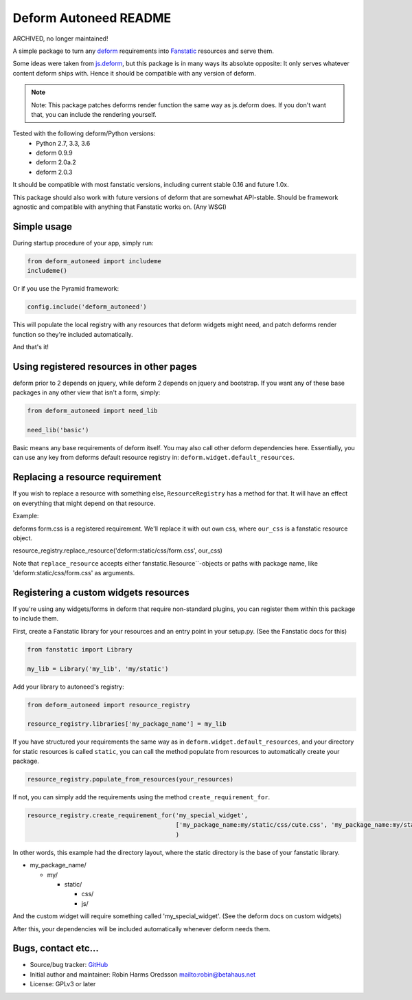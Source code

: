 Deform Autoneed README
======================

ARCHIVED, no longer maintained!

A simple package to turn any `deform <http://docs.pylonsproject.org/projects/deform>`_
requirements into `Fanstatic <http::/fanstatic.org>`_ resources and serve them.

Some ideas were taken from `js.deform <https://pypi.python.org/pypi/js.deform>`_,
but this package is in many ways its absolute opposite: It only serves whatever content
deform ships with. Hence it should be compatible with any version of deform.

.. note::

    Note: This package patches deforms render function the same way as js.deform does.
    If you don't want that, you can include the rendering yourself.

.. image:: https://travis-ci.org/robinharms/deform_autoneed.svg?branch=master
    :target: https://travis-ci.org/robinharms/deform_autoneed

Tested with the following deform/Python versions:
 - Python 2.7, 3.3, 3.6
 - deform 0.9.9
 - deform 2.0a.2
 - deform 2.0.3

It should be compatible with most fanstatic versions,
including current stable 0.16 and future 1.0x.

This package should also work with future versions of deform that are somewhat API-stable.
Should be framework agnostic and compatible with anything that Fanstatic works on. (Any WSGI)


Simple usage
------------

During startup procedure of your app, simply run:

.. code-block:: python

    from deform_autoneed import includeme
    includeme()

Or if you use the Pyramid framework:

.. code-block:: python

    config.include('deform_autoneed')

This will populate the local registry with any resources that deform widgets might need,
and patch deforms render function so they're included automatically.

And that's it!


Using registered resources in other pages
-----------------------------------------

deform prior to 2 depends on jquery, while deform 2 depends on jquery and bootstrap.
If you want any of these base packages in any other view that isn't a form, simply:

.. code-block:: python

    from deform_autoneed import need_lib
    
    need_lib('basic')

Basic means any base requirements of deform itself. You may also call other deform dependencies here.
Essentially, you can use any key from deforms default resource registry in: ``deform.widget.default_resources``.


Replacing a resource requirement
--------------------------------

If you wish to replace a resource with something else, ``ResourceRegistry``
has a method for that. It will have an effect on everything that might
depend on that resource.

Example:

deforms form.css is a registered requirement. We'll replace it with out own css,
where ``our_css`` is a fanstatic resource object.

resource_registry.replace_resource('deform:static/css/form.css', our_css)

Note that ``replace_resource`` accepts either fanstatic.Resource``-objects
or paths with package name, like 'deform:static/css/form.css' as arguments.


Registering a custom widgets resources
--------------------------------------

If you're using any widgets/forms in deform that require non-standard plugins,
you can register them within this package to include them.

First, create a Fanstatic library for your resources and an entry point in your setup.py.
(See the Fanstatic docs for this)

.. code-block:: python

    from fanstatic import Library
    
    my_lib = Library('my_lib', 'my/static')

Add your library to autoneed's registry:

.. code-block:: python

    from deform_autoneed import resource_registry
    
    resource_registry.libraries['my_package_name'] = my_lib

If you have structured your requirements the same way as in ``deform.widget.default_resources``,
and your directory for static resources is called ``static``,
you can call the method populate from resources to automatically create your package.

.. code-block:: python

    resource_registry.populate_from_resources(your_resources)

If not, you can simply add the requirements using the method ``create_requirement_for``.

.. code-block:: python

    resource_registry.create_requirement_for('my_special_widget',
                                             ['my_package_name:my/static/css/cute.css', 'my_package_name:my/static/js/annoying.js'],
                                             )

In other words, this example had the directory layout, where the static directory
is the base of your fanstatic library.

* my_package_name/

  * my/

    * static/

      * css/
      * js/

And the custom widget will require something called 'my_special_widget'.
(See the deform docs on custom widgets)

After this, your dependencies will be included automatically whenever deform needs them.


Bugs, contact etc...
--------------------

* Source/bug tracker: `GitHub <https://github.com/robinharms/deform_autoneed>`_
* Initial author and maintainer: Robin Harms Oredsson `<robin@betahaus.net>`_
* License: GPLv3 or later

